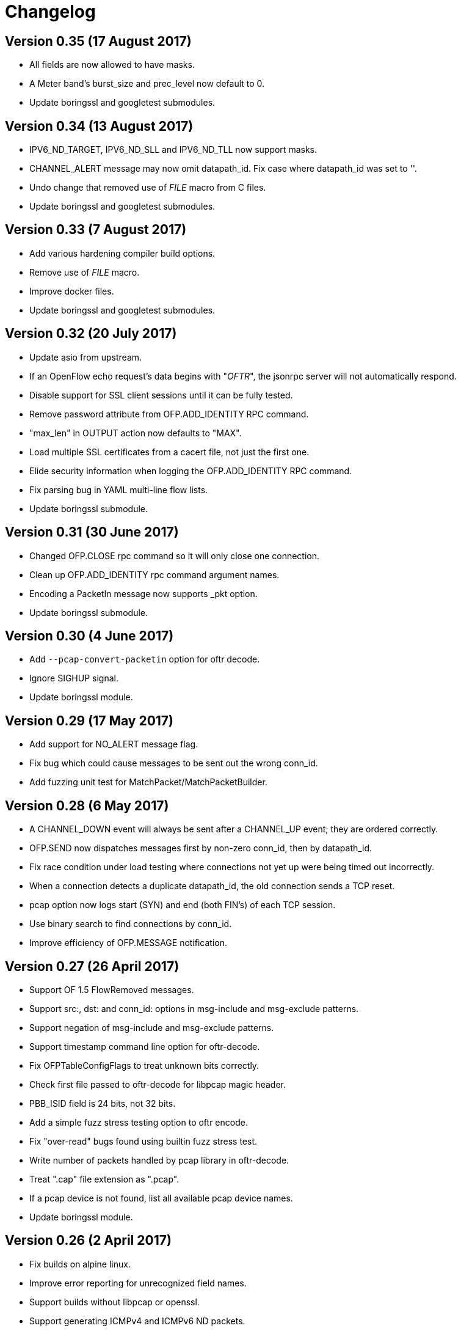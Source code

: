 = Changelog

== Version 0.35 (17 August 2017)

- All fields are now allowed to have masks.
- A Meter band's burst_size and prec_level now default to 0.
- Update boringssl and googletest submodules.

== Version 0.34 (13 August 2017)

- IPV6_ND_TARGET, IPV6_ND_SLL and IPV6_ND_TLL now support masks.
- CHANNEL_ALERT message may now omit datapath_id. Fix case where datapath_id was set to ''.
- Undo change that removed use of __FILE__ macro from C files.
- Update boringssl and googletest submodules.

== Version 0.33 (7 August 2017)

- Add various hardening compiler build options.
- Remove use of __FILE__ macro.
- Improve docker files.
- Update boringssl and googletest submodules.

== Version 0.32 (20 July 2017)

- Update asio from upstream.
- If an OpenFlow echo request's data begins with "__OFTR__", the jsonrpc server will not automatically respond.
- Disable support for SSL client sessions until it can be fully tested.
- Remove password attribute from OFP.ADD_IDENTITY RPC command.
- "max_len" in OUTPUT action now defaults to "MAX".
- Load multiple SSL certificates from a cacert file, not just the first one.
- Elide security information when logging the OFP.ADD_IDENTITY RPC command.
- Fix parsing bug in YAML multi-line flow lists.
- Update boringssl submodule.

== Version 0.31 (30 June 2017)

- Changed OFP.CLOSE rpc command so it will only close one connection.
- Clean up OFP.ADD_IDENTITY rpc command argument names.
- Encoding a PacketIn message now supports _pkt option.
- Update boringssl submodule.

== Version 0.30 (4 June 2017)

- Add `--pcap-convert-packetin` option for oftr decode.
- Ignore SIGHUP signal. 
- Update boringssl module.

== Version 0.29 (17 May 2017)

- Add support for NO_ALERT message flag.
- Fix bug which could cause messages to be sent out the wrong conn_id.
- Add fuzzing unit test for MatchPacket/MatchPacketBuilder.

== Version 0.28 (6 May 2017)

- A CHANNEL_DOWN event will always be sent after a CHANNEL_UP event; they are ordered correctly.
- OFP.SEND now dispatches messages first by non-zero conn_id, then by datapath_id.
- Fix race condition under load testing where connections not yet up were being timed out incorrectly.
- When a connection detects a duplicate datapath_id, the old connection sends a TCP reset.
- pcap option now logs start (SYN) and end (both FIN's) of each TCP session.
- Use binary search to find connections by conn_id.
- Improve efficiency of OFP.MESSAGE notification.

== Version 0.27 (26 April 2017)

- Support OF 1.5 FlowRemoved messages.
- Support src:, dst: and conn_id: options in msg-include and msg-exclude patterns.
- Support negation of msg-include and msg-exclude patterns.
- Support timestamp command line option for oftr-decode.
- Fix OFPTableConfigFlags to treat unknown bits correctly.
- Check first file passed to oftr-decode for libpcap magic header.
- PBB_ISID field is 24 bits, not 32 bits.
- Add a simple fuzz stress testing option to oftr encode.
- Fix "over-read" bugs found using builtin fuzz stress test.
- Write number of packets handled by pcap library in oftr-decode.
- Treat ".cap" file extension as ".pcap".
- If a pcap device is not found, list all available pcap device names.
- Update boringssl module.

== Version 0.26 (2 April 2017)

- Fix builds on alpine linux.
- Improve error reporting for unrecognized field names.
- Support builds without libpcap or openssl.
- Support generating ICMPv4 and ICMPv6 ND packets.
- Remove trailing 0-byte from rpc string before writing it to log in trace_rpc.
- Update boringssl submodule.

== Version 0.25 (2 March 2017)

- Support OpenFlow 1.5 FlowMod and PacketOut messages.
- Fix error reporting for RequestForward messages with malformed bodies.
- Support OpenFlow 1.2 Group multipart reply message.
- Fix error message: Table Stats multipart message is not implemented for OpenFlow 1.1 or 1.2.

== Version 0.24 (17 February 2017)

- Changed name of tool to "oftr".
- Don't put quotes around IPv4 endpoint in YAML output.
- In decode tool arguments, rename -include-filename to -show-filename.
- In decode tool, add support for -msg-include and -msg-exclude options.
- When using pcap-based options, write a header line to stderr to show packet source and active filter.
- Improve error reporting when activating a pcap capture source.
- Various changes to simplify YAML schema.
- Add -schema-lexicon option to help tool.
- Transition code to llvm::raw_ostream from std::ostream.
- Restrict MacAddress hex format to "hh:hh:hh:hh:hh:hh" or "hhhhhhhhhhhh".
- Make datapath_id parser more strict. Don't parse "" as an empty datapath_id.
- Add initial 'MatchPacketBuilder' support for ARP and LLDP. Can be used to generate packets.
- Options to push_vlan and push_mpls should be called ethertype.
- Fix Raspberry PI portability issue with time_t.
- Update asio and boringssl from latest master branch.

== Version 0.23 (16 January 2017)

- Change RPC end of message delimiter from '\n' to '\0'.
- Remove support for JSON-quoted YAML RPC input.
- Replace duration_sec and duration_nsec with a new DurationSec type.
- Support the OF 1.1 packet_in message.
- The weight, watch_port, and watch_group members in Buckets are now optional.
- Specify input defaults for packet_out message.
- The properties member is now optional in more message types.
- MatchPacket decode now supports vlans.
- Minor fix to MatchPacket handling of fragments.
- Replace std::ostream with llvm::raw_ostream.
- Update copyright year to 2017.

== Version 0.22 (19 December 2016)

- Replace OFP.CHANNEL and OFP.ALERT top-level jsonrpc notifications with OFP.MESSAGE sub-messages.
- Add _RAW_MESSAGE support for outgoing messages.
- YAML "null" will indicate an empty datapath_id.
- Implement overall timeout for OpenFlow handshake.
- Remove "DEFAULT_CONTROLLER" and "DEFAULT_AGENT" alias options to listen/connect.
- Include timestamps in message notifications.
- Decode ethertype 0x8942 (BDDP) as LLDP.
- Controller side of connection will never send Error messages.
- Allow match fields to have non-zero padding.
- Fix bug in command-line processing that led to excessive trace logging.
- Fix libpcap version for Ubuntu packaging.
- Require libpcap 1.5.0 or later.
- Clang-tidy fixes.
- Update boringssl and google-test submodules.

== Version 0.21 (26 October 2016)

- Pass dup'd descriptors to posix::stream_descriptor in RpcServer.
- Update asio to latest from master.
- Update yaml-io from llvm source tree (svn 284297).
- Fix potential misaligned zone access in IPv4Address class.
- Update boringssl and google-test submodules.

== Version 0.20 (20 August 2016)

- Add support for MongoDB binary data output.
- Add support for Nicira NXAST_REG_LOAD and NXAST_REG_MOVE actions.
- Encode subprogram now supports --json-array input.
- Message YAML changes: Change _session -> conn_id, _source -> _src, _dest -> _dst.
- Decode subprogram --json-array argument now works with .pcap files.
- Rename X_PKT_MARK to X_PKT_POS.
- Fix Raspberry PI build.
- Fix assertion fail in SegmentCache.
- Improve CMakeLists.txt check for libpcap.
- Make logging API faster. Global logger is now thread-safe and uses UTC timestamps.

== Version 0.19 (8 June 2016)

- Add support for the --pkt-write-file command line option.
- Add support for reconstructing OpenFlow message streams directly from libpcap sources.
- Update boringssl and google-test submodules.

== Version 0.18 (7 May 2016)

- Most FlowMod YAML properties are now optional.
- Add internal X_PKT_MARK OXM field to report offset of partially decoded packets.
- Rename _data_pkt to _pkt_decode in PacketIn/PacketOut messages.
- Rename --data-pkt command line option to --pkt-decode.
- libofp decode tests now use --pkt-decode command line option.
- Add alpine linux Dockerfile.

== Version 0.17 (19 March 2016)

- Change API slightly for OFP.LIST_CONNECTIONS.
- Fix compilation with LIBOFP_ENABLE_JSONRPC=false.
- More unit test coverage.
- Update boringssl and google-test submodules.

== Version 0.16 (9 March 2016)

- Fix potential null pointer dereference.
- Support for collecting code coverage stats.
- Dead-strip the gcc/linux build.
- Fix 32-bit compiler ambiguity.

== Version 0.15 (6 March 2016)

- Add a class for RPC ID's to support null and missing RPC ID values.
- Add NO_FLUSH flag to OFP.SEND.
- Let xid of zero remain at zero. (The previous behavior turned 0 into an auto-incrementing value.)
- Take OPEN_MAX into account on Apple systems when limiting max number of fd's.
- Add the NO_VERSION_CHECK option to OFP.LISTEN and OFP.CONNECT methods.
- Support chunking TableFeatures multipart request from large YAML input.
- Initial support for chunking multipart replies from large YAML input.
- Don't overwrite xid in Error reply message.
- Format code with latest clang-format (which sorts header #includes).
- Update YAML IO from latest llvm sources.

== Version 0.14 (27 January 2016)

- Add endpoint parameter to OFP.CHANNEL notification.
- datapath_id parameter is now optional in OFP.CHANNEL notification.
- Replace std::map with std::unordered_map in Engine.cpp
- Replace ChannelMode with ChannelOptions: FEATURES_REQ, AUXILIARY, LISTEN_UDP, CONNECT_UDP, DEFAULT_CONTROLLER, DEFAULT_AGENT.
- The default options for OFP.LISTEN and OFP.CONNECT are now `DEFAULT_AGENT`.
- Auxiliary OpenFlow connections are off by default; you have to explicitly enable them using the AUXILIARY option.
- UDP listening is off by default you have to explicitly enable it using the LISTEN_UDP option.
- Update yamlio to recent source code from llvm project. Remove code for Random numbers.
- Minor changes to libofp C api.
- Add --initial-sleep hidden argument to libofp tool.
- Truncate JSON-RPC error responses before they exceed the max message size.

== Version 0.13 (16 January 2016)

- Fix issue in parsing LLDP packets.
- RPC method names are now in upper case.
- Fix OpenFlow protocol negotiation.
- Remove Apple xpc support.
- Add hardening options to debian package build.
- Add support for OFP.ALERT callbacks before OFP.CHANNEL_UP.
- Make sure that experimenter properties display as "EXPERIMENTER", not 0xfff.
- Fix issues identified by using -fanalyze.
- asio throw_exception function should have a noreturn attribute.
- Enable check for arc4random in yamlio.
- Update copyright years.
- Update boringssl and googletest submodules.

== Version 0.12 (20 December 2015)

- Support QueueDesc multipart message. (1.4+)
- Preliminary C API and position-independent executable support.
- Support TableDesc for TableStatus message, multipart message.
- GetAsyncReply message. (1.4+)
- Enable ASIO no-deprecated flag.
- Fix issue where google-test headers were being installed.
- Update asio, boringssl, and googletest submodules.

== Version 0.11 (2 December 2015)

- Add support for TableMod message with properties (1.4+).
- Fix QueueGetConfigReply message for OpenFlow versions 1.2, 1.3.
- Update boringssl and googletest submodules.
- Add tests using valgrind memcheck. Fix uninitialized variable warnings.
- Add `--silent-error` command line argument to `libofp encode` command.

== Version 0.10 (15 November 2015)

- Update asio, boringssl, and googletest submodules.
- Fix 32-bit compilation.
- Add debian packaging support for launchpad ppa.
- Add --builtins command line argument to `help` command.
- Include empty properties when building tablefeatures messages
- Add OpenFlow PKT_REGX fields.
- Add Nicira fields: NXM_NX_TUN_IP4_SRC, NXM_NX_TUN_IP4_DST, NXM_NX_TUN_GBP_ID,  NXM_NX_TUN_GBP_FLAGS
- Improve enum/flags support in YAML schemas for FlowMonitorReply, MeterConfig, MeterFeatures, GroupFeatures, TableFeatures.
- Improve comparisons of TableFeatures multipart messages by using a normalize function.
- Add tests against openvswitch-generated OpenFlow 1.4 messages.
- Fix scalar YAML encoding of experimenter OMXID.
- Fix OpenFlow 1.4 multipart request for OFPMP_TABLE.
- Fix issue with signal handlers that prevented RPC server from shutting down cleanly.
- Add ofp.description RPC method.
- Add mask column and header to `--field-table` output.
- Add RPC schema definitions to output of `help` command.
- Rename ofp.message_error notification to ofp.alert.

== Version 0.9 (19 October 2015)

- Help command's schema-all output is YAML parsable and includes all dependent types.
- Use GroupNumber, MeterNumber, QueueNumber mixed types in message classes to strengthen YAML types.
- Add versions property to ofp.listen and ofp.connect RPC commands.
- Improve on the LLDP types used in MatchPacket by adding a text-based (prefix) format.
- Fix support for the BundleAddMessage and BundleControl messages.
- Add a Big24 type to complement Big16, Big32, et al.
- Update all submodules and their locations.

== Version 0.8 (26 August 2015)

- Add support for experimenter OXM fields.
- Initial support for LLDP decodes in MatchPacket.
- Disable check for duplicate OXM fields in MatchBuilder.
- Improve support for compiling with JSON-RPC server disabled.
- Fix `libofp encode` when line ending is CR-LF.
- (No submodule updates)

== Version 0.7 (1 August 2015)

- Fix support for QueueGetConfigReply messages.
- Improve logging output for normalization errors.
- Ignore unrecognized data attached to v4+ Hello messages.
- (No submodule updates)

== Version 0.6 (12 July 2015)

- Fix bug in error code handling for OFPFMFC_UNSUPPORTED.
- Remove annotate.py test's dependency on yaml module. Make annotate.py run faster.
- Fix conversion of StdMatch to OXMRange when dl_type is wildcarded.
- Fix support for v1 ENQUEUE action.
- (No submodule updates this week; waiting for asio/boringssl fix)

== Version 0.5 (4 July 2015)

- Validate Experimenter actions correctly.
- Added openflow-messages test for libofp.
- Fix bug in ProtocolIterator which leads to incorrect data access.
- Fix incorrect validation in transmogrify module.
- SmallCString no longer puts a zero at end of the string.
- Use hex (not decimal) in decodes of QueueProperty and MeterBands.
- Improve message decoder error messages - make them more specific.
- Add '--include-filename' command-line argument to libofp decode.
- Never reply to an Error message with an Error.
- Rename BufferID to BufferNumber for consistency.
- Validate Queue Properties correctly.
- Version output now displays the git commit of libofp itself.
- Add support for LIBOFP_ENABLE_JSONRPC cmake flag (enabled by default)

== Version 0.4 (26 June 2015)

- Multipart PORT_DESC requests/replies now work for versions 1, 2, 3.
- Add _text property to decode of Error message to indicate type of message that elicited the error response.
- Remove OFPET_ prefix from error types in YAML schema. 
- Add support for error types from the OpenFlow 1.5 spec.
- Version output now displays the version/git commit of asio and boringssl.
- Replace UInt8 with strong TableNumber type in PacketIn, FlowRemoved, TableMod, and Request.FlowMonitor messages.
- Add MeterNumber and QueueNumber types.
- Add support for OFPGroupModCommand and OFPGroupType enums.
- Fix TableMod message to use OFPTableConfigFlags enum for config attribute.
- Request.Flow_Monitor message now supports OFPFlowMonitorCommand and OFPFlowMonitorFlags. 
- Added travis/scan.coverity.com integration and fixed some coverity warnings related to uninitialized instance vars and mixed enums.

== Version 0.3 (18 June 2015)

- First public release.
